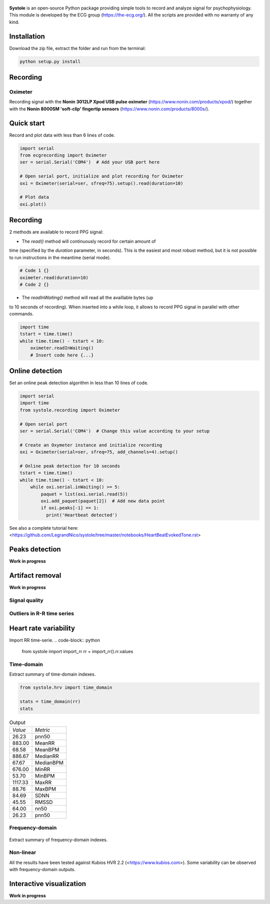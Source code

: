 
.. figure::  https://github.com/LegrandNico/systole/blob/master/Images/logo.png
   :align:   center

**Systole** is an open-source Python package providing simple tools to record and analyze signal for psychophysiology.
This module is developed by the ECG group (https://the-ecg.org/). All the scripts are provided with no warranty of any kind.

Installation
============

Download the zip file, extract the folder and run from the terminal:

.. code-block:: shell

  python setup.py install

Recording
=========

Oximeter
--------

Recording signal with the **Nonin 3012LP Xpod USB pulse oximeter** (https://www.nonin.com/products/xpod/) together with the **Nonin 8000SM 'soft-clip' fingertip sensors** (https://www.nonin.com/products/8000s/).

Quick start
===========

Record and plot data with less than 6 lines of code.

.. code-block:: python

  import serial
  from ecgrecording import Oximeter
  ser = serial.Serial('COM4')  # Add your USB port here

  # Open serial port, initialize and plot recording for Oximeter
  oxi = Oximeter(serial=ser, sfreq=75).setup().read(duration=10)

  # Plot data
  oxi.plot()

.. figure::  https://github.com/LegrandNico/systole/blob/master/Images/recording.png
   :align:   center

Recording
=========

2 methods are available to record PPG signal:

* The `read()` method will continuously record for certain amount of
time (specified by the `duration` parameter, in seconds). This is the
easiest and most robust method, but it is not possible to run
instructions in the meantime (serial mode).

.. code-block:: python

  # Code 1 {}
  oximeter.read(duration=10)
  # Code 2 {}

* The `readInWaiting()` method will read all the availlable bytes (up
to 10 seconds of recording). When inserted into a while loop, it allows
to record PPG signal in parallel with other commands.

.. code-block:: python

  import time
  tstart = time.time()
  while time.time() - tstart < 10:
      oximeter.readInWaiting()
      # Insert code here {...}

Online detection
================

Set an online peak detection algorithm in less than 10 lines of code.

.. code-block:: python

  import serial
  import time
  from systole.recording import Oximeter

  # Open serial port
  ser = serial.Serial('COM4')  # Change this value according to your setup

  # Create an Oxymeter instance and initialize recording
  oxi = Oximeter(serial=ser, sfreq=75, add_channels=4).setup()

  # Online peak detection for 10 seconds
  tstart = time.time()
  while time.time() - tstart < 10:
      while oxi.serial.inWaiting() >= 5:
          paquet = list(oxi.serial.read(5))
          oxi.add_paquet(paquet[2])  # Add new data point
          if oxi.peaks[-1] == 1:
            print('Heartbeat detected')

See also a complete tutorial here: <https://github.com/LegrandNico/systole/tree/master/notebooks/HeartBeatEvokedTone.rst>

Peaks detection
===============
**Work in progress**

Artifact removal
================
**Work in progress**

Signal quality
--------------

Outliers in R-R time series
---------------------------

Heart rate variability
======================
Import RR time-serie.
.. code-block:: python

  from systole import import_rr
  rr = import_rr().rr.values

Time-domain
-----------

Extract summary of time-domain indexes.

.. code-block:: python

  from systole.hrv import time_domain

  stats = time_domain(rr)
  stats

.. table:: Output
   :widths: auto

   +-------+-----------+
   |*Value*|*Metric*   |
   +-------+-----------+
   | 26.23 | pnn50     |
   +-------+-----------+
   | 883.00| MeanRR    |
   +-------+-----------+
   | 68.58 | MeanBPM   |
   +-------+-----------+
   | 886.67| MedianRR  |
   +-------+-----------+
   | 67.67 | MedianBPM |
   +-------+-----------+
   | 676.00| MinRR     |
   +-------+-----------+
   | 53.70 | MinBPM    |
   +-------+-----------+
   |1117.33| MaxRR     |
   +-------+-----------+
   | 88.76 | MaxBPM    |
   +-------+-----------+
   | 84.69 | SDNN      |
   +-------+-----------+
   | 45.55 | RMSSD     |
   +-------+-----------+
   | 64.00 | nn50      |
   +-------+-----------+
   | 26.23 | pnn50     |
   +-------+-----------+

Frequency-domain
----------------
.. code-block:: python
  from systole.hrv import hrv_psd

  hrv_psd(rr)

.. figure::  https://github.com/LegrandNico/systole/blob/master/Images/psd.png
   :align:   center

Extract summary of frequency-domain indexes.

.. code-block:: python
  from systole.hrv import frequency_domain

  frequency_domain(rr)

.. table:: Output
   :widths: auto

   +-----------+---------------+
   | *Metric*  | *Value*       |
   +-----------+---------------+
   | 0.031200  | vlf_peak 	   |
   +-----------+---------------+
   | 4323.90588| vlf_power 	   |
   +-----------+---------------+
   | 0.066400  | lf_peak 	     |
   +-----------+---------------+
   | 2332.26838| lf_power 	   |
   +-----------+---------------+
   | 0.312500  | hf_peak 	     |
   +-----------+---------------+
   | 555.182609| hf_power 	   |
   +-----------+---------------+
   | 59.959671 | pover_vlf_per |
   +-----------+---------------+
   | 32.341603 | pover_lf_per  |
   +-----------+---------------+
   | 7.698726  | pover_hf_per  |
   +-----------+---------------+
   | 0.192274  | pover_lf_nu 	 |
   +-----------+---------------+
   | 0.807726  | pover_hf_nu 	 |
   +-----------+---------------+

Non-linear
----------

.. code-block:: python
  from systole.hrv import nonlinear

  nonlinear(rr)

.. table:: Output
   :widths: auto

   +-----------+---------------+
   | *Metric*  | *Value*       |
   +-----------+---------------+
   | SD1       | 32.271578 	   |
   +-----------+---------------+
   | SD2       | 115.340893	   |
   +-----------+---------------+


All the results have been tested against Kubios HVR 2.2 (<https://www.kubios.com>).
Some variability can be observed with frequency-domain outputs.

Interactive visualization
=========================

**Work in progress**
